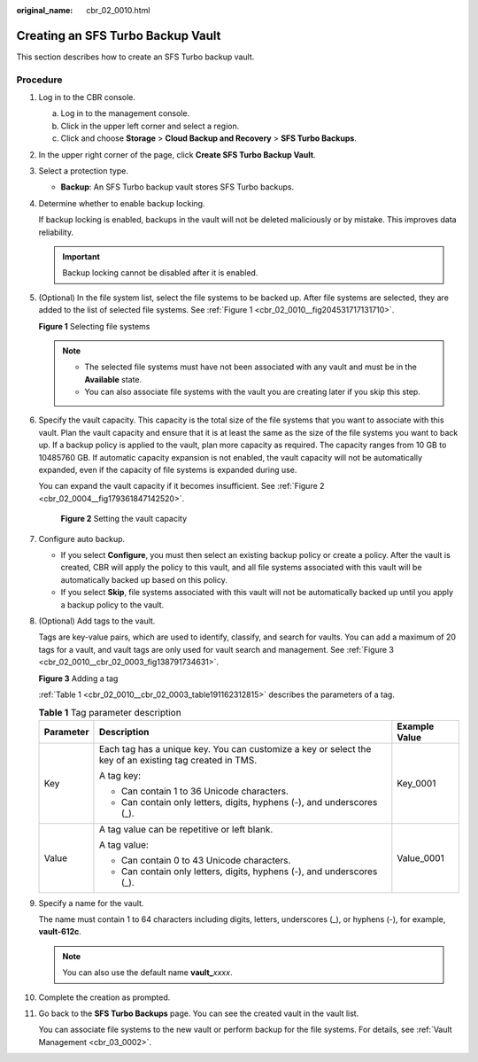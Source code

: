 :original_name: cbr_02_0010.html

.. _cbr_02_0010:

Creating an SFS Turbo Backup Vault
==================================

This section describes how to create an SFS Turbo backup vault.

Procedure
---------

#. Log in to the CBR console.

   a. Log in to the management console.
   b. Click |image1| in the upper left corner and select a region.
   c. Click |image2| and choose **Storage** > **Cloud Backup and Recovery** > **SFS Turbo Backups**.

#. In the upper right corner of the page, click **Create SFS Turbo Backup Vault**.

#. Select a protection type.

   -  **Backup**: An SFS Turbo backup vault stores SFS Turbo backups.

#. Determine whether to enable backup locking.

   If backup locking is enabled, backups in the vault will not be deleted maliciously or by mistake. This improves data reliability.

   |image3|

   .. important::

      Backup locking cannot be disabled after it is enabled.

#. (Optional) In the file system list, select the file systems to be backed up. After file systems are selected, they are added to the list of selected file systems. See :ref:`Figure 1 <cbr_02_0010__fig204531717131710>`.

   .. _cbr_02_0010__fig204531717131710:

   **Figure 1** Selecting file systems

   |image4|

   .. note::

      -  The selected file systems must have not been associated with any vault and must be in the **Available** state.
      -  You can also associate file systems with the vault you are creating later if you skip this step.

#. Specify the vault capacity. This capacity is the total size of the file systems that you want to associate with this vault. Plan the vault capacity and ensure that it is at least the same as the size of the file systems you want to back up. If a backup policy is applied to the vault, plan more capacity as required. The capacity ranges from 10 GB to 10485760 GB. If automatic capacity expansion is not enabled, the vault capacity will not be automatically expanded, even if the capacity of file systems is expanded during use.

   You can expand the vault capacity if it becomes insufficient. See :ref:`Figure 2 <cbr_02_0004__fig179361847142520>`.


   .. figure:: /_static/images/en-us_image_0000002302754542.png
      :alt: **Figure 2** Setting the vault capacity

      **Figure 2** Setting the vault capacity

#. Configure auto backup.

   -  If you select **Configure**, you must then select an existing backup policy or create a policy. After the vault is created, CBR will apply the policy to this vault, and all file systems associated with this vault will be automatically backed up based on this policy.
   -  If you select **Skip**, file systems associated with this vault will not be automatically backed up until you apply a backup policy to the vault.

#. (Optional) Add tags to the vault.

   Tags are key-value pairs, which are used to identify, classify, and search for vaults. You can add a maximum of 20 tags for a vault, and vault tags are only used for vault search and management. See :ref:`Figure 3 <cbr_02_0010__cbr_02_0003_fig138791734631>`.

   .. _cbr_02_0010__cbr_02_0003_fig138791734631:

   **Figure 3** Adding a tag

   |image5|

   :ref:`Table 1 <cbr_02_0010__cbr_02_0003_table191162312815>` describes the parameters of a tag.

   .. _cbr_02_0010__cbr_02_0003_table191162312815:

   .. table:: **Table 1** Tag parameter description

      +-----------------------+---------------------------------------------------------------------------------------------------------+-----------------------+
      | Parameter             | Description                                                                                             | Example Value         |
      +=======================+=========================================================================================================+=======================+
      | Key                   | Each tag has a unique key. You can customize a key or select the key of an existing tag created in TMS. | Key_0001              |
      |                       |                                                                                                         |                       |
      |                       | A tag key:                                                                                              |                       |
      |                       |                                                                                                         |                       |
      |                       | -  Can contain 1 to 36 Unicode characters.                                                              |                       |
      |                       | -  Can contain only letters, digits, hyphens (-), and underscores (_).                                  |                       |
      +-----------------------+---------------------------------------------------------------------------------------------------------+-----------------------+
      | Value                 | A tag value can be repetitive or left blank.                                                            | Value_0001            |
      |                       |                                                                                                         |                       |
      |                       | A tag value:                                                                                            |                       |
      |                       |                                                                                                         |                       |
      |                       | -  Can contain 0 to 43 Unicode characters.                                                              |                       |
      |                       | -  Can contain only letters, digits, hyphens (-), and underscores (_).                                  |                       |
      +-----------------------+---------------------------------------------------------------------------------------------------------+-----------------------+

#. Specify a name for the vault.

   The name must contain 1 to 64 characters including digits, letters, underscores (_), or hyphens (-), for example, **vault-612c**.

   .. note::

      You can also use the default name **vault\_**\ *xxxx*.

#. Complete the creation as prompted.

#. Go back to the **SFS Turbo Backups** page. You can see the created vault in the vault list.

   You can associate file systems to the new vault or perform backup for the file systems. For details, see :ref:`Vault Management <cbr_03_0002>`.

.. |image1| image:: /_static/images/en-us_image_0000001587692708.png
.. |image2| image:: /_static/images/en-us_image_0000001599596653.jpg
.. |image3| image:: /_static/images/en-us_image_0000002159985785.png
.. |image4| image:: /_static/images/en-us_image_0000001992180742.png
.. |image5| image:: /_static/images/en-us_image_0251430145.png
